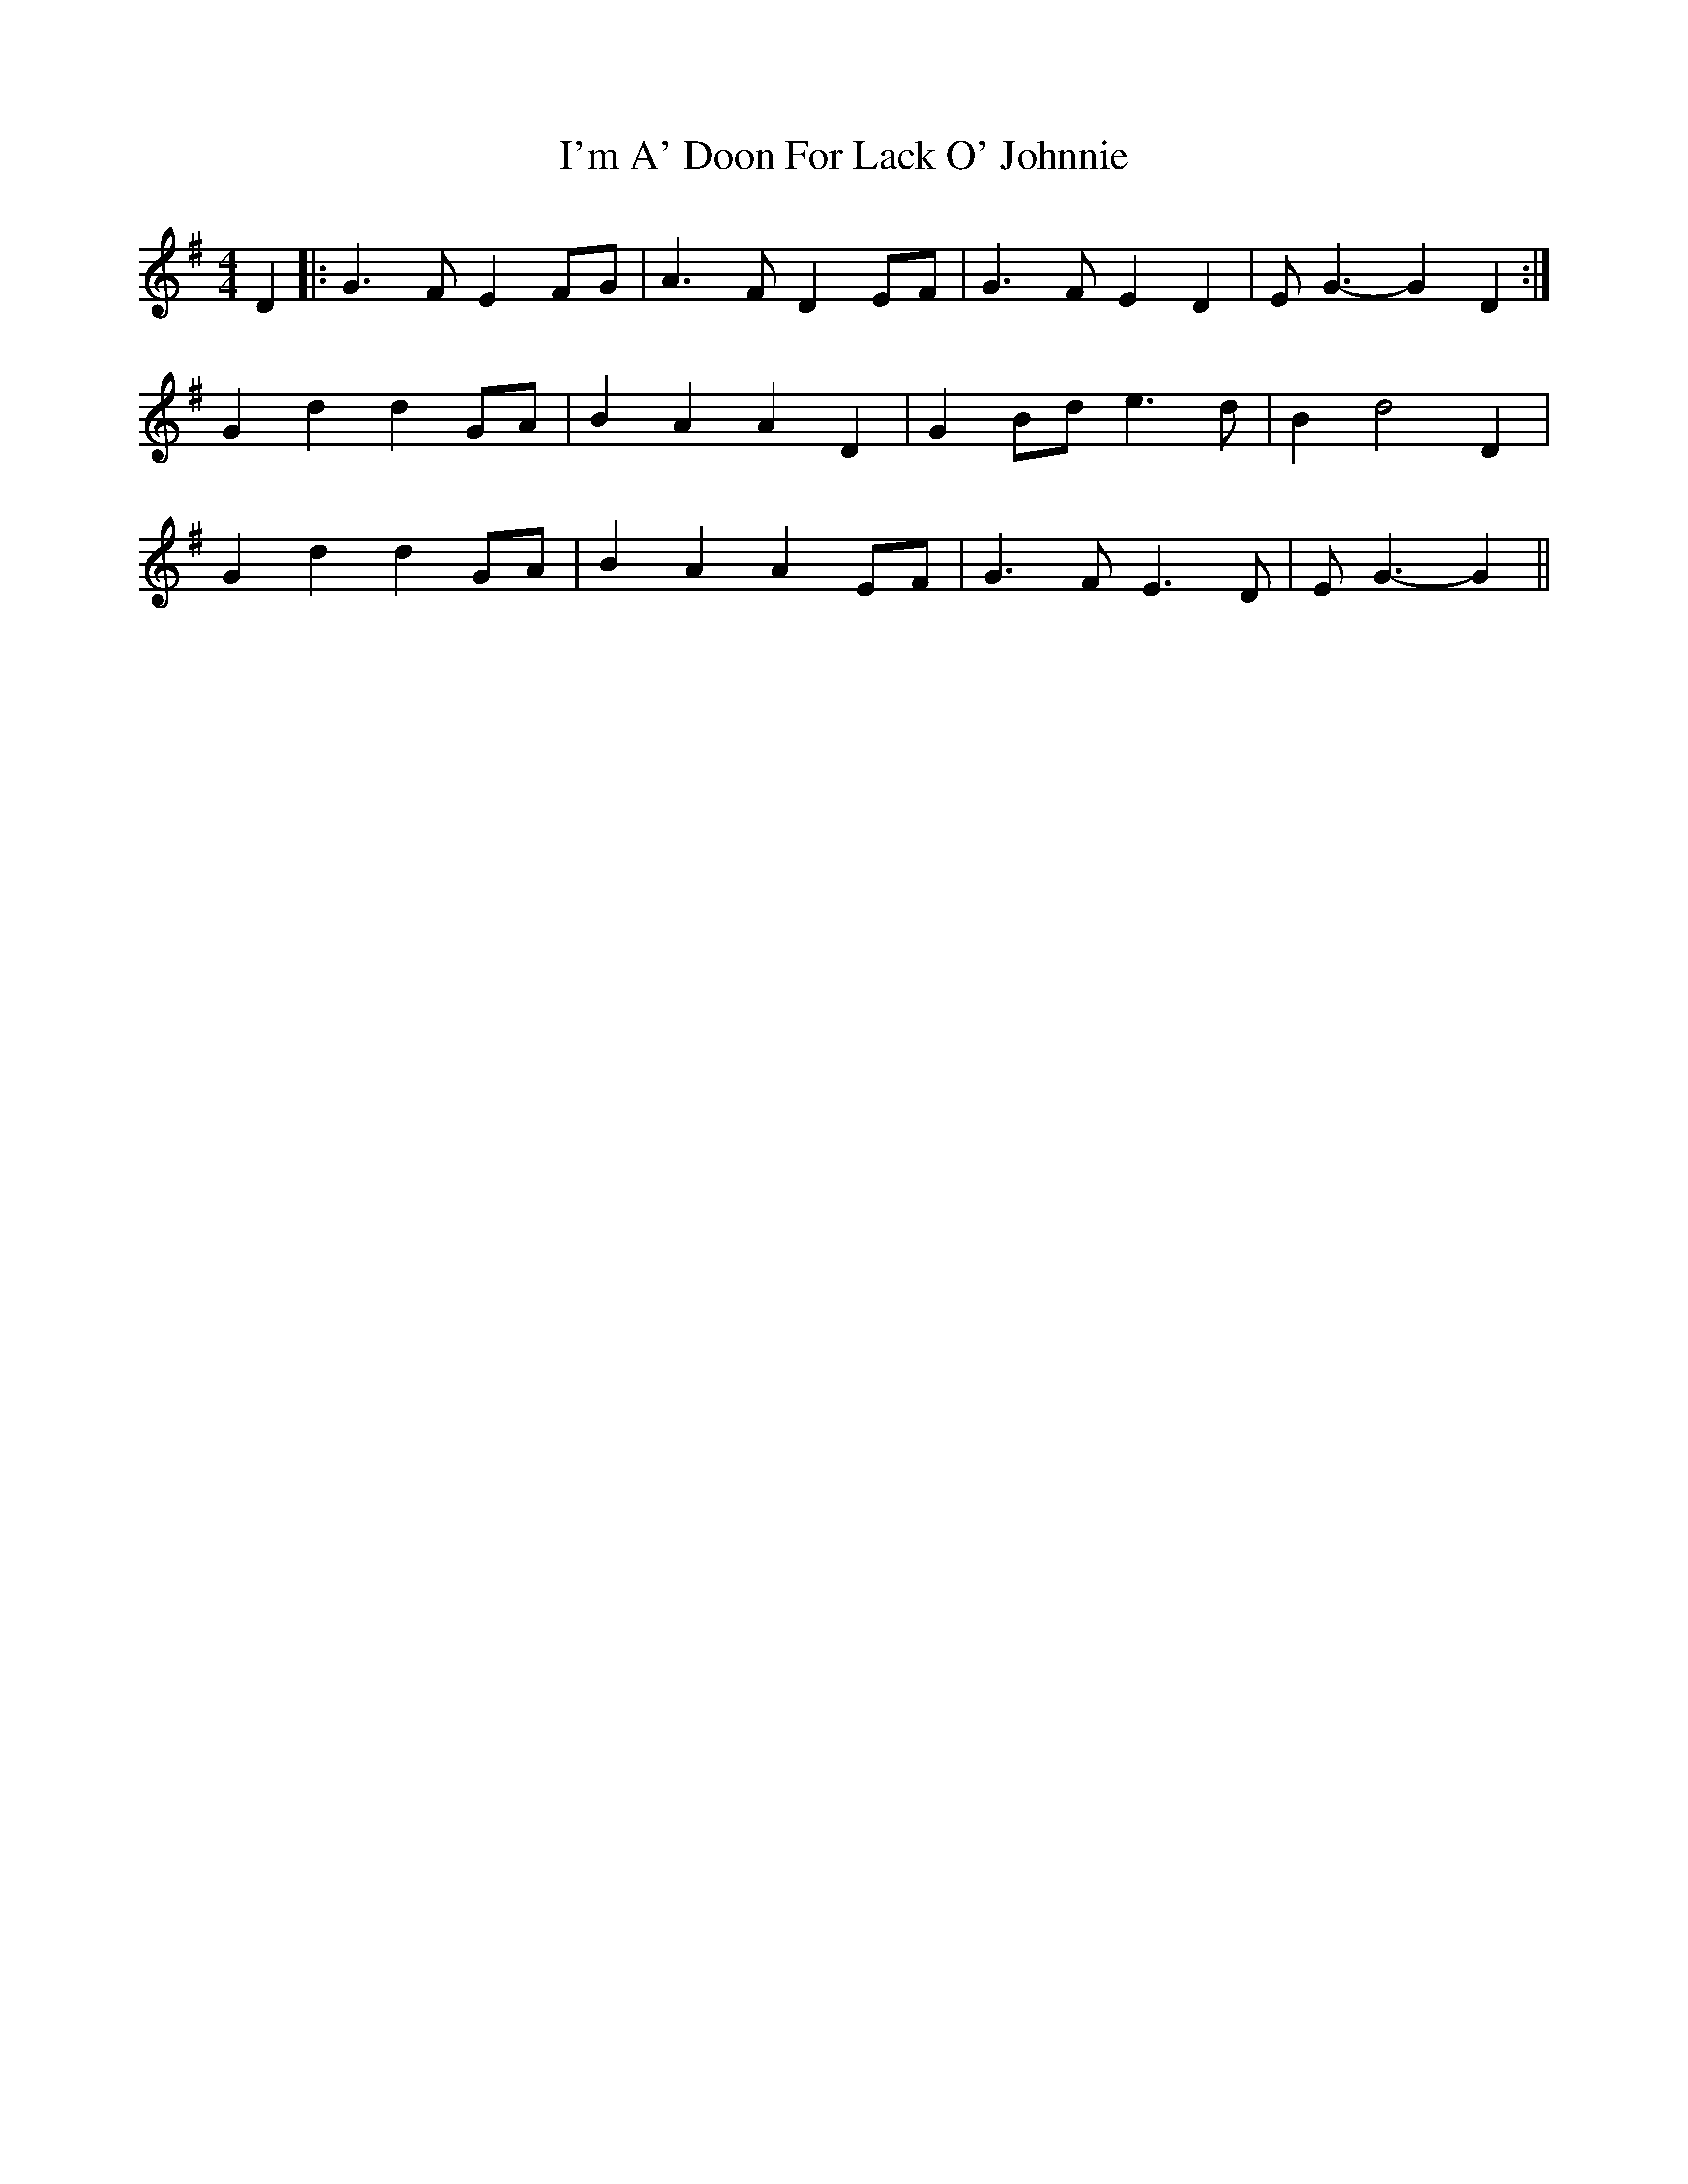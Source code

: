 X: 18683
T: I'm A' Doon For Lack O' Johnnie
R: barndance
M: 4/4
K: Gmajor
D2|:G3F E2FG|A3F D2EF|G3F E2D2|EG3- G2D2:|
G2d2 d2GA|B2A2 A2D2|G2Bd e3d|B2d4D2|
G2d2 d2GA|B2A2 A2EF|G3F E3D|EG3 -G2||

